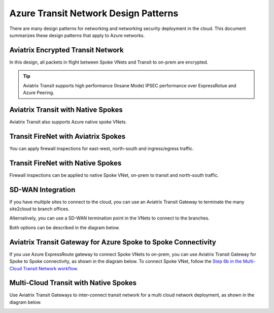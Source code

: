 .. meta::
  :description: Azure Transit Network
  :keywords: Azure Transit Network, Transit hub, AWS Global Transit Network, Encrypted Peering, Transitive Peering


=======================================
Azure Transit Network Design Patterns
=======================================

There are many design patterns for networking and networking security deployment in the cloud. 
This document summarizes these design patterns that apply to Azure networks. 

Aviatrix Encrypted Transit Network 
-------------------------------------

In this design, all packets in flight  between Spoke VNets and Transit to on-prem are encrypted. 
 
|aviatrix_transit_azure|

.. Tip::

  Aviatrix Transit supports high performance (Insane Mode) IPSEC performance over ExpressRotue and Azure Peering.

Aviatrix Transit with Native Spokes
--------------------------------------

Aviatrix Transit also supports Azure native spoke VNets. 

|aviatrix_transit_native_spoke|


Transit FireNet with Aviatrix Spokes
------------------------------------

You can apply firewall inspections for east-west, north-south and ingress/egress traffic.

|transit_firenet_aviatrix_spokes|


Transit FireNet with Native Spokes
-------------------------------------------

Firewall inspections can be applied to native Spoke VNet, on-prem to transit and north-south traffic. 

|transit_firenet_native_spokes|

SD-WAN Integration
--------------------

If you have multiple sites to connect to the cloud, you can use an Aviatrix Transit Gateway to terminate the many site2cloud to branch offices.

Alternatively, you can use a SD-WAN termination point in the VNets to connect to the branches.

Both options can be described in the diagram below.

|transit_sdwan|

Aviatrix Transit Gateway for Azure Spoke to Spoke Connectivity
---------------------------------------------------------------

If you use Azure ExpressRoute gateway to connect Spoke VNets to on-prem, you can use Aviatrix Transit Gateway for Spoke to Spoke connectivity, 
as shown in the diagram below. To connect Spoke VNet, follow the `Step 6b in the Multi-Cloud Transit Network workflow <https://docs.aviatrix.com/HowTos/transitvpc_workflow.html#b-attach-azure-arm-spoke-vnet-via-native-peering>`_.

|transit_azure_native_spoke|

Multi-Cloud Transit with Native Spokes
----------------------------------------

Use Aviatrix Transit Gateways to inter-connect transit network for a multi cloud network deployment, as shown in the diagram below. 

|multi_cloud_transit_native|

.. |aviatrix_transit_azure| image:: azure_transit_designs_media/aviatrix_transit_azure.png
   :scale: 30%

.. |aviatrix_transit_native_spoke| image:: azure_transit_designs_media/aviatrix_transit_native_spoke.png
   :scale: 30%

.. |transit_firenet_aviatrix_spokes| image:: azure_transit_designs_media/transit_firenet_aviatrix_spokes.png
   :scale: 30%

.. |transit_firenet_native_spokes| image:: azure_transit_designs_media/transit_firenet_native_spokes.png
   :scale: 30%

.. |transit_sdwan| image:: azure_transit_designs_media/transit_sdwan.png
   :scale: 30%

.. |transit_azure_native_spoke| image:: transitvpc_designs_media/transit_azure_native_spoke.png
   :scale: 30%

.. |multi_cloud_transit_native| image:: transitvpc_designs_media/multi_cloud_transit_native.png
   :scale: 30%

.. |transit_firenet| image:: transit_firenet_media/transit_firenet.png
   :scale: 30%

.. |transit_firenet_aviatrix_egress| image:: transit_firenet_media/transit_firenet_aviatrix_egress.png
   :scale: 30%



.. disqus::
